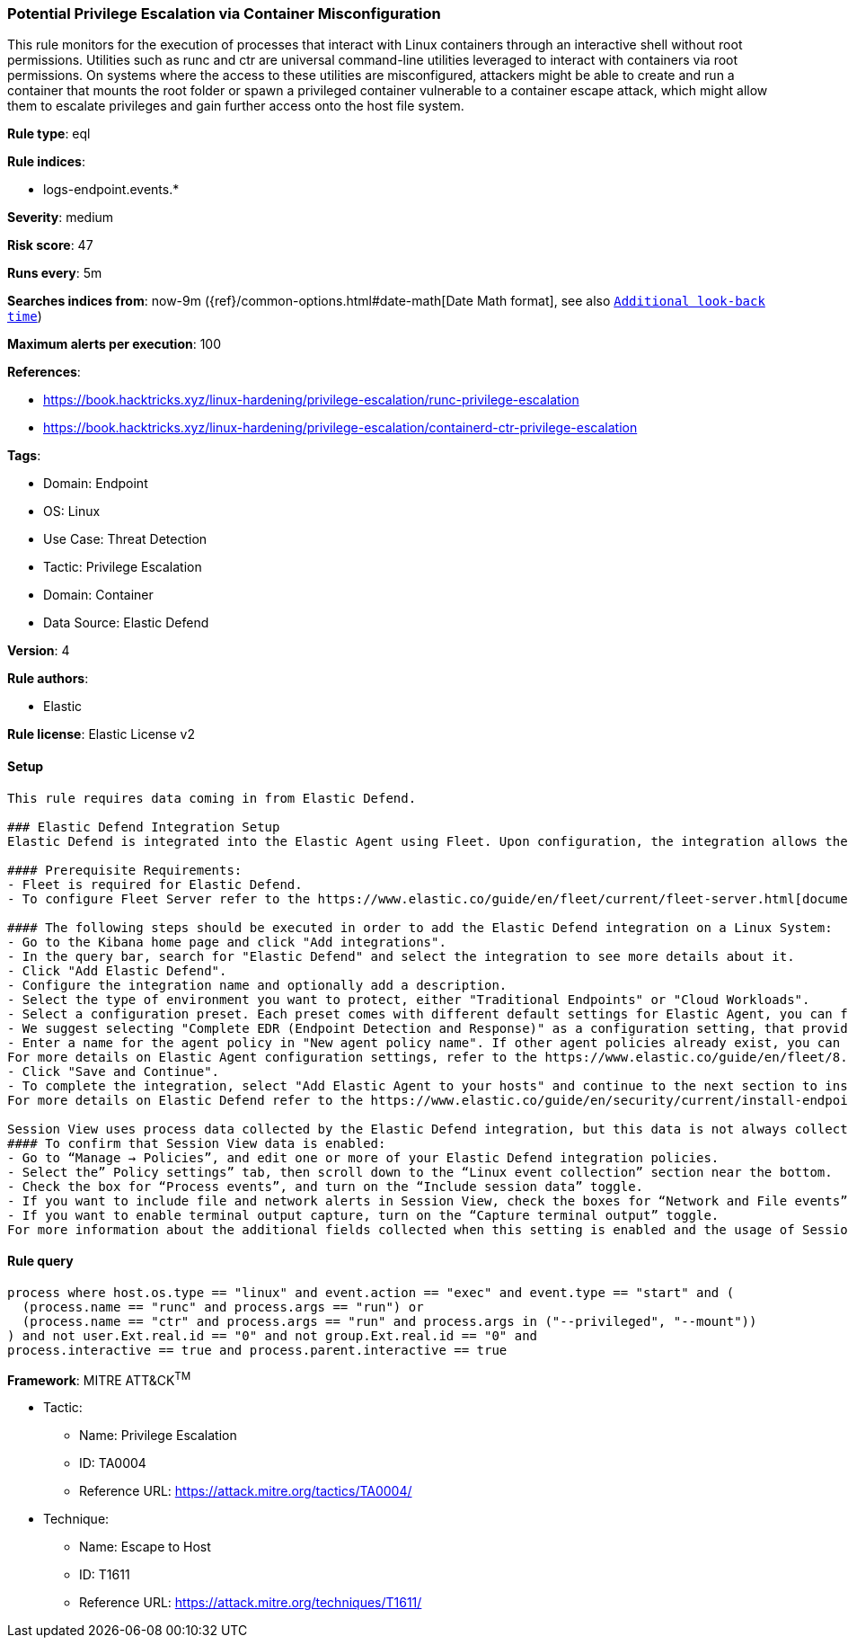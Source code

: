 [[potential-privilege-escalation-via-container-misconfiguration]]
=== Potential Privilege Escalation via Container Misconfiguration

This rule monitors for the execution of processes that interact with Linux containers through an interactive shell without root permissions. Utilities such as runc and ctr are universal command-line utilities leveraged to interact with containers via root permissions. On systems where the access to these utilities are misconfigured, attackers might be able to create and run a container that mounts the root folder or spawn a privileged container vulnerable to a container escape attack, which might allow them to escalate privileges and gain further access onto the host file system.

*Rule type*: eql

*Rule indices*: 

* logs-endpoint.events.*

*Severity*: medium

*Risk score*: 47

*Runs every*: 5m

*Searches indices from*: now-9m ({ref}/common-options.html#date-math[Date Math format], see also <<rule-schedule, `Additional look-back time`>>)

*Maximum alerts per execution*: 100

*References*: 

* https://book.hacktricks.xyz/linux-hardening/privilege-escalation/runc-privilege-escalation
* https://book.hacktricks.xyz/linux-hardening/privilege-escalation/containerd-ctr-privilege-escalation

*Tags*: 

* Domain: Endpoint
* OS: Linux
* Use Case: Threat Detection
* Tactic: Privilege Escalation
* Domain: Container
* Data Source: Elastic Defend

*Version*: 4

*Rule authors*: 

* Elastic

*Rule license*: Elastic License v2


==== Setup


[source, markdown]
----------------------------------

This rule requires data coming in from Elastic Defend.

### Elastic Defend Integration Setup
Elastic Defend is integrated into the Elastic Agent using Fleet. Upon configuration, the integration allows the Elastic Agent to monitor events on your host and send data to the Elastic Security app.

#### Prerequisite Requirements:
- Fleet is required for Elastic Defend.
- To configure Fleet Server refer to the https://www.elastic.co/guide/en/fleet/current/fleet-server.html[documentation]

#### The following steps should be executed in order to add the Elastic Defend integration on a Linux System:
- Go to the Kibana home page and click "Add integrations".
- In the query bar, search for "Elastic Defend" and select the integration to see more details about it.
- Click "Add Elastic Defend".
- Configure the integration name and optionally add a description.
- Select the type of environment you want to protect, either "Traditional Endpoints" or "Cloud Workloads".
- Select a configuration preset. Each preset comes with different default settings for Elastic Agent, you can further customize these later by configuring the Elastic Defend integration policy. https://www.elastic.co/guide/en/security/current/configure-endpoint-integration-policy.html[Helper guide]
- We suggest selecting "Complete EDR (Endpoint Detection and Response)" as a configuration setting, that provides "All events; all preventions"
- Enter a name for the agent policy in "New agent policy name". If other agent policies already exist, you can click the "Existing hosts" tab and select an existing policy instead.
For more details on Elastic Agent configuration settings, refer to the https://www.elastic.co/guide/en/fleet/8.10/agent-policy.html[helper guide]
- Click "Save and Continue".
- To complete the integration, select "Add Elastic Agent to your hosts" and continue to the next section to install the Elastic Agent on your hosts.
For more details on Elastic Defend refer to the https://www.elastic.co/guide/en/security/current/install-endpoint.html[helper guide]

Session View uses process data collected by the Elastic Defend integration, but this data is not always collected by default. Session View is available on enterprise subscription for versions 8.3 and above.
#### To confirm that Session View data is enabled:
- Go to “Manage → Policies”, and edit one or more of your Elastic Defend integration policies.
- Select the” Policy settings” tab, then scroll down to the “Linux event collection” section near the bottom.
- Check the box for “Process events”, and turn on the “Include session data” toggle.
- If you want to include file and network alerts in Session View, check the boxes for “Network and File events”.
- If you want to enable terminal output capture, turn on the “Capture terminal output” toggle.
For more information about the additional fields collected when this setting is enabled and the usage of Session View for Analysis refer to the https://www.elastic.co/guide/en/security/current/session-view.html[helper guide]


----------------------------------

==== Rule query


[source, js]
----------------------------------
process where host.os.type == "linux" and event.action == "exec" and event.type == "start" and (
  (process.name == "runc" and process.args == "run") or
  (process.name == "ctr" and process.args == "run" and process.args in ("--privileged", "--mount"))
) and not user.Ext.real.id == "0" and not group.Ext.real.id == "0" and 
process.interactive == true and process.parent.interactive == true

----------------------------------

*Framework*: MITRE ATT&CK^TM^

* Tactic:
** Name: Privilege Escalation
** ID: TA0004
** Reference URL: https://attack.mitre.org/tactics/TA0004/
* Technique:
** Name: Escape to Host
** ID: T1611
** Reference URL: https://attack.mitre.org/techniques/T1611/
